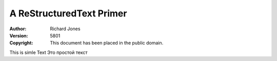 A ReStructuredText Primer
=========================

:Author: Richard Jones
:Version: $Revision: 5801 $
:Copyright: This document has been placed in the public domain.

.. contents::


This is simle Text
Это простой текст